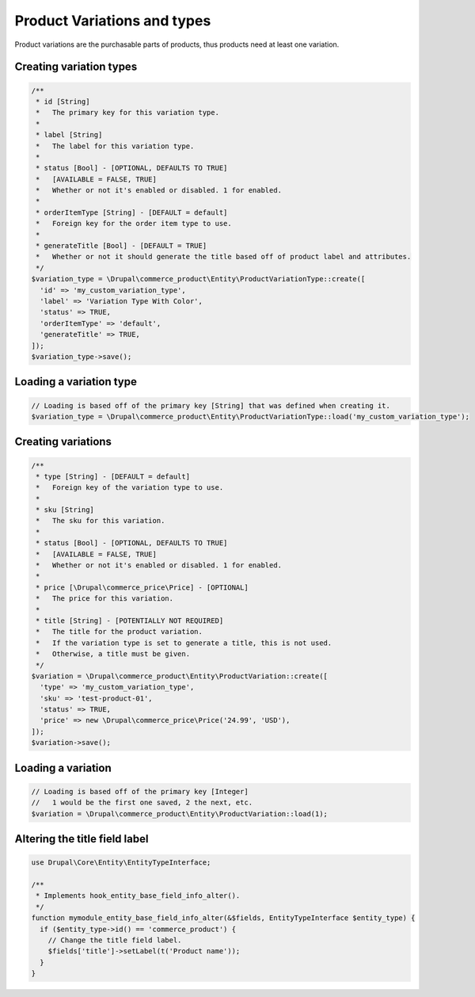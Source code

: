 Product Variations and types
============================

Product variations are the purchasable parts of products, thus products
need at least one variation.

Creating variation types
------------------------

.. code-block:: php

    /**
     * id [String]
     *   The primary key for this variation type.
     *
     * label [String]
     *   The label for this variation type.
     *
     * status [Bool] - [OPTIONAL, DEFAULTS TO TRUE]
     *   [AVAILABLE = FALSE, TRUE]
     *   Whether or not it's enabled or disabled. 1 for enabled.
     *
     * orderItemType [String] - [DEFAULT = default]
     *   Foreign key for the order item type to use.
     *
     * generateTitle [Bool] - [DEFAULT = TRUE]
     *   Whether or not it should generate the title based off of product label and attributes.
     */
    $variation_type = \Drupal\commerce_product\Entity\ProductVariationType::create([
      'id' => 'my_custom_variation_type',
      'label' => 'Variation Type With Color',
      'status' => TRUE,
      'orderItemType' => 'default',
      'generateTitle' => TRUE,
    ]);
    $variation_type->save();

Loading a variation type
------------------------

.. code-block:: php

    // Loading is based off of the primary key [String] that was defined when creating it.
    $variation_type = \Drupal\commerce_product\Entity\ProductVariationType::load('my_custom_variation_type');

Creating variations
-------------------

.. code-block:: php

    /**
     * type [String] - [DEFAULT = default]
     *   Foreign key of the variation type to use.
     *
     * sku [String]
     *   The sku for this variation.
     *
     * status [Bool] - [OPTIONAL, DEFAULTS TO TRUE]
     *   [AVAILABLE = FALSE, TRUE]
     *   Whether or not it's enabled or disabled. 1 for enabled.
     *
     * price [\Drupal\commerce_price\Price] - [OPTIONAL]
     *   The price for this variation.
     *
     * title [String] - [POTENTIALLY NOT REQUIRED]
     *   The title for the product variation.
     *   If the variation type is set to generate a title, this is not used.
     *   Otherwise, a title must be given.
     */
    $variation = \Drupal\commerce_product\Entity\ProductVariation::create([
      'type' => 'my_custom_variation_type',
      'sku' => 'test-product-01',
      'status' => TRUE,
      'price' => new \Drupal\commerce_price\Price('24.99', 'USD'),
    ]);
    $variation->save();

Loading a variation
-------------------

.. code-block:: php

    // Loading is based off of the primary key [Integer]
    //   1 would be the first one saved, 2 the next, etc.
    $variation = \Drupal\commerce_product\Entity\ProductVariation::load(1);

Altering the title field label
------------------------------

.. code-block:: php

    use Drupal\Core\Entity\EntityTypeInterface;

    /**
     * Implements hook_entity_base_field_info_alter().
     */
    function mymodule_entity_base_field_info_alter(&$fields, EntityTypeInterface $entity_type) {
      if ($entity_type->id() == 'commerce_product') {
        // Change the title field label.
        $fields['title']->setLabel(t('Product name'));
      }
    }
